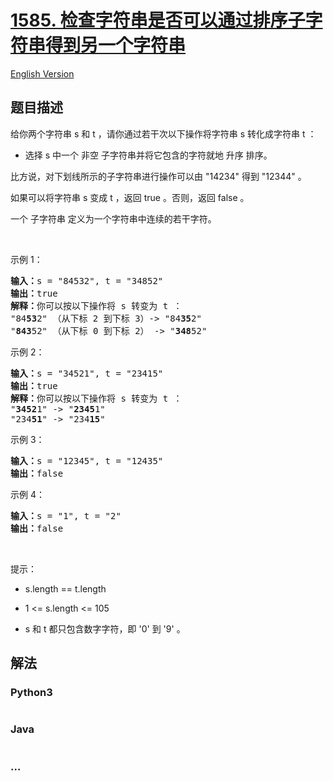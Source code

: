 * [[https://leetcode-cn.com/problems/check-if-string-is-transformable-with-substring-sort-operations][1585.
检查字符串是否可以通过排序子字符串得到另一个字符串]]
  :PROPERTIES:
  :CUSTOM_ID: 检查字符串是否可以通过排序子字符串得到另一个字符串
  :END:
[[./solution/1500-1599/1585.Check If String Is Transformable With Substring Sort Operations/README_EN.org][English
Version]]

** 题目描述
   :PROPERTIES:
   :CUSTOM_ID: 题目描述
   :END:

#+begin_html
  <!-- 这里写题目描述 -->
#+end_html

#+begin_html
  <p>
#+end_html

给你两个字符串 s
和 t ，请你通过若干次以下操作将字符串 s 转化成字符串 t ：

#+begin_html
  </p>
#+end_html

#+begin_html
  <ul>
#+end_html

#+begin_html
  <li>
#+end_html

选择 s 中一个 非空 子字符串并将它包含的字符就地 升序 排序。

#+begin_html
  </li>
#+end_html

#+begin_html
  </ul>
#+end_html

#+begin_html
  <p>
#+end_html

比方说，对下划线所示的子字符串进行操作可以由 "14234" 得到 "12344" 。

#+begin_html
  </p>
#+end_html

#+begin_html
  <p>
#+end_html

如果可以将字符串 s 变成 t ，返回 true 。否则，返回 false 。

#+begin_html
  </p>
#+end_html

#+begin_html
  <p>
#+end_html

一个 子字符串 定义为一个字符串中连续的若干字符。

#+begin_html
  </p>
#+end_html

#+begin_html
  <p>
#+end_html

 

#+begin_html
  </p>
#+end_html

#+begin_html
  <p>
#+end_html

示例 1：

#+begin_html
  </p>
#+end_html

#+begin_html
  <pre>
  <strong>输入：</strong>s = &quot;84532&quot;, t = &quot;34852&quot;
  <strong>输出：</strong>true
  <strong>解释：</strong>你可以按以下操作将 s 转变为 t ：
  &quot;84<strong>53</strong>2&quot; （从下标 2 到下标 3）-&gt; &quot;84<strong>35</strong>2&quot;
  &quot;<strong>843</strong>52&quot; （从下标 0 到下标 2） -&gt; &quot;<strong>348</strong>52&quot;
  </pre>
#+end_html

#+begin_html
  <p>
#+end_html

示例 2：

#+begin_html
  </p>
#+end_html

#+begin_html
  <pre>
  <strong>输入：</strong>s = &quot;34521&quot;, t = &quot;23415&quot;
  <strong>输出：</strong>true
  <strong>解释：</strong>你可以按以下操作将 s 转变为 t ：
  &quot;<strong>3452</strong>1&quot; -&gt; &quot;<strong>2345</strong>1&quot;
  &quot;234<strong>51</strong>&quot; -&gt; &quot;234<strong>15</strong>&quot;
  </pre>
#+end_html

#+begin_html
  <p>
#+end_html

示例 3：

#+begin_html
  </p>
#+end_html

#+begin_html
  <pre>
  <strong>输入：</strong>s = &quot;12345&quot;, t = &quot;12435&quot;
  <strong>输出：</strong>false
  </pre>
#+end_html

#+begin_html
  <p>
#+end_html

示例 4：

#+begin_html
  </p>
#+end_html

#+begin_html
  <pre>
  <strong>输入：</strong>s = &quot;1&quot;, t = &quot;2&quot;
  <strong>输出：</strong>false
  </pre>
#+end_html

#+begin_html
  <p>
#+end_html

 

#+begin_html
  </p>
#+end_html

#+begin_html
  <p>
#+end_html

提示：

#+begin_html
  </p>
#+end_html

#+begin_html
  <ul>
#+end_html

#+begin_html
  <li>
#+end_html

s.length == t.length

#+begin_html
  </li>
#+end_html

#+begin_html
  <li>
#+end_html

1 <= s.length <= 105

#+begin_html
  </li>
#+end_html

#+begin_html
  <li>
#+end_html

s 和 t 都只包含数字字符，即 '0' 到 '9' 。

#+begin_html
  </li>
#+end_html

#+begin_html
  </ul>
#+end_html

** 解法
   :PROPERTIES:
   :CUSTOM_ID: 解法
   :END:

#+begin_html
  <!-- 这里可写通用的实现逻辑 -->
#+end_html

#+begin_html
  <!-- tabs:start -->
#+end_html

*** *Python3*
    :PROPERTIES:
    :CUSTOM_ID: python3
    :END:

#+begin_html
  <!-- 这里可写当前语言的特殊实现逻辑 -->
#+end_html

#+begin_src python
#+end_src

*** *Java*
    :PROPERTIES:
    :CUSTOM_ID: java
    :END:

#+begin_html
  <!-- 这里可写当前语言的特殊实现逻辑 -->
#+end_html

#+begin_src java
#+end_src

*** *...*
    :PROPERTIES:
    :CUSTOM_ID: section
    :END:
#+begin_example
#+end_example

#+begin_html
  <!-- tabs:end -->
#+end_html
